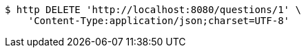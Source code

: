 [source,bash]
----
$ http DELETE 'http://localhost:8080/questions/1' \
    'Content-Type:application/json;charset=UTF-8'
----